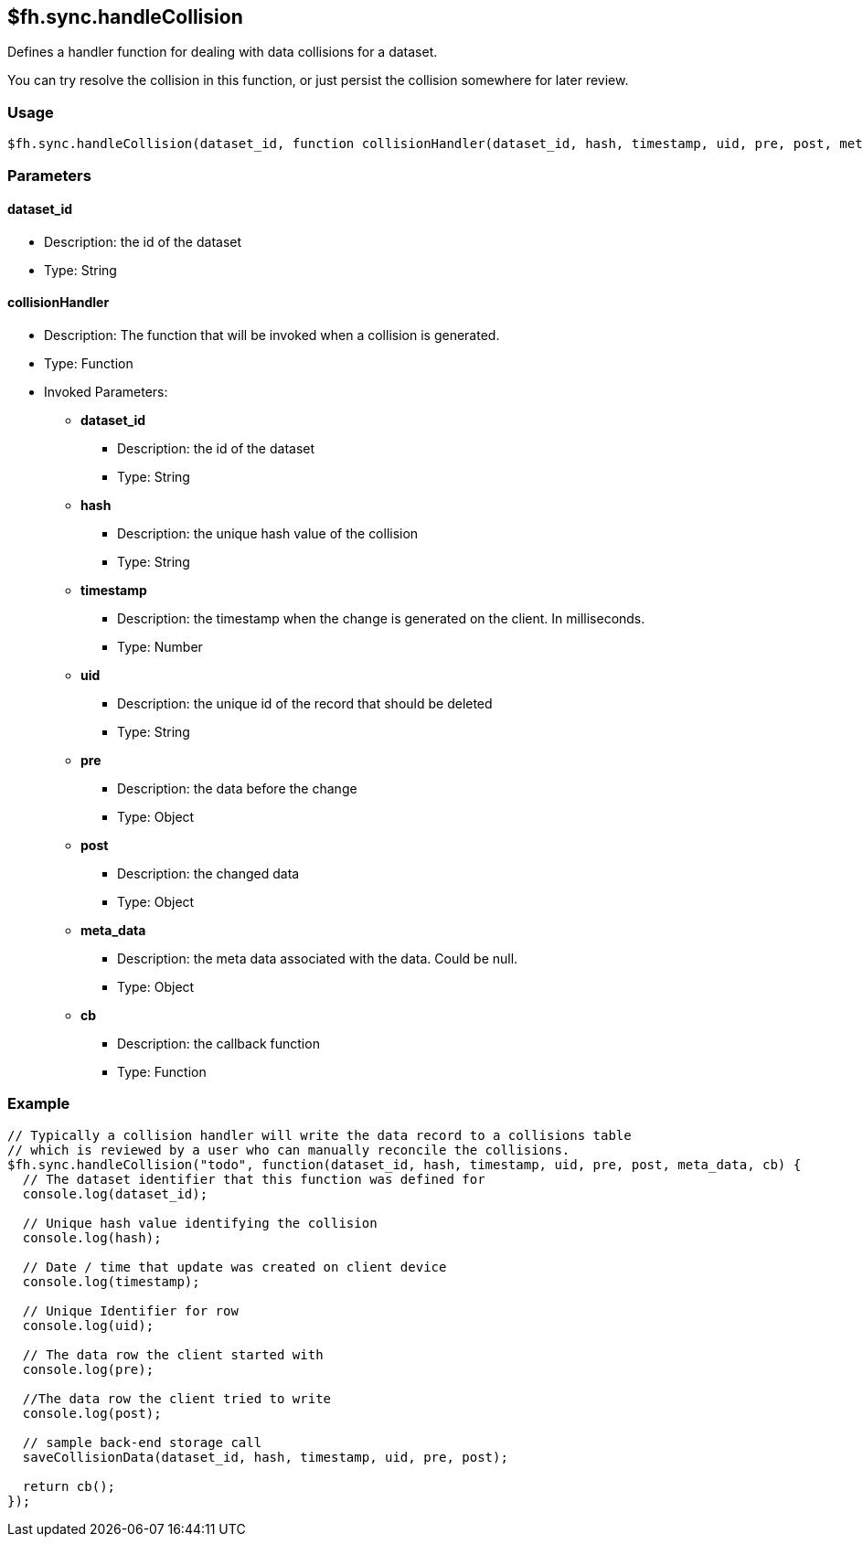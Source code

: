 [[fh-sync-handlecollision]]
== $fh.sync.handleCollision

Defines a handler function for dealing with data collisions for a dataset.

You can try resolve the collision in this function, or just persist the collision somewhere for later review.

=== Usage

[source,javascript]
----
$fh.sync.handleCollision(dataset_id, function collisionHandler(dataset_id, hash, timestamp, uid, pre, post, meta_data, cb){});
----

=== Parameters

==== dataset_id
* Description: the id of the dataset
* Type: String

==== collisionHandler
* Description: The function that will be invoked when a collision is generated.
* Type: Function
* Invoked Parameters:
** *dataset_id*
*** Description: the id of the dataset
*** Type: String
** *hash*
*** Description: the unique hash value of the collision
*** Type: String
** *timestamp*
*** Description: the timestamp when the change is generated on the client. In milliseconds.
*** Type: Number
** *uid*
*** Description: the unique id of the record that should be deleted
*** Type: String
** *pre*
*** Description: the data before the change 
*** Type: Object
** *post*
*** Description: the changed data
*** Type: Object
** *meta_data*
*** Description: the meta data associated with the data. Could be null.
*** Type: Object
** *cb*
*** Description: the callback function
*** Type: Function

=== Example

[source,javascript]
----
// Typically a collision handler will write the data record to a collisions table
// which is reviewed by a user who can manually reconcile the collisions.
$fh.sync.handleCollision("todo", function(dataset_id, hash, timestamp, uid, pre, post, meta_data, cb) {
  // The dataset identifier that this function was defined for
  console.log(dataset_id);

  // Unique hash value identifying the collision
  console.log(hash);

  // Date / time that update was created on client device
  console.log(timestamp);

  // Unique Identifier for row
  console.log(uid);

  // The data row the client started with
  console.log(pre);

  //The data row the client tried to write
  console.log(post);

  // sample back-end storage call
  saveCollisionData(dataset_id, hash, timestamp, uid, pre, post);

  return cb();
});
----